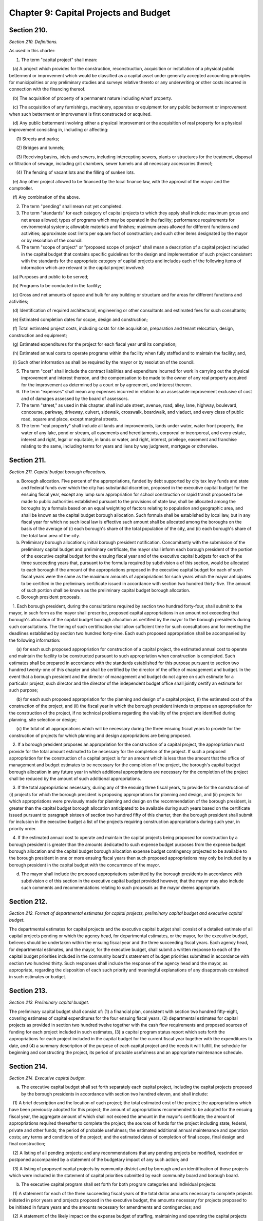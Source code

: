 Chapter 9: Capital Projects and Budget
============================================================================================================================================================================================================
Section 210.
------------------------------------------------------------------------------------------------------------------------------------------------------------------------------------------------------------------------------------------------------------------------------------------------------------------------------------------------------------------------------------------------------------------------------------------------------------------------------------------------------------------------------------------------------------------------------------------------------------------------


*Section 210. Definitions.*


As used in this charter:

1. The term "capital project" shall mean:

   (a) A project which provides for the construction, reconstruction, acquisition or installation of a physical public betterment or improvement which would be classified as a capital asset under generally accepted accounting principles for municipalities or any preliminary studies and surveys relative thereto or any underwriting or other costs incurred in connection with the financing thereof.

   (b) The acquisition of property of a permanent nature including wharf property.

   (c) The acquisition of any furnishings, machinery, apparatus or equipment for any public betterment or improvement when such betterment or improvement is first constructed or acquired.

   (d) Any public betterment involving either a physical improvement or the acquisition of real property for a physical improvement consisting in, including or affecting:

      (1) Streets and parks;

      (2) Bridges and tunnels;

      (3) Receiving basins, inlets and sewers, including intercepting sewers, plants or structures for the treatment, disposal or filtration of sewage, including grit chambers, sewer tunnels and all necessary accessories thereof;

      (4) The fencing of vacant lots and the filling of sunken lots.

   (e) Any other project allowed to be financed by the local finance law, with the approval of the mayor and the comptroller.

   (f) Any combination of the above.

2. The term "pending" shall mean not yet completed.

3. The term "standards" for each category of capital projects to which they apply shall include: maximum gross and net areas allowed; types of programs which may be operated in the facility; performance requirements for environmental systems; allowable materials and finishes; maximum areas allowed for different functions and activities; approximate cost limits per square foot of construction; and such other items designated by the mayor or by resolution of the council.

4. The term "scope of project" or "proposed scope of project" shall mean a description of a capital project included in the capital budget that contains specific guidelines for the design and implementation of such project consistent with the standards for the appropriate category of capital projects and includes each of the following items of information which are relevant to the capital project involved:

   (a) Purposes and public to be served;

   (b) Programs to be conducted in the facility;

   (c) Gross and net amounts of space and bulk for any building or structure and for areas for different functions and activities;

   (d) Identification of required architectural, engineering or other consultants and estimated fees for such consultants;

   (e) Estimated completion dates for scope, design and construction;

   (f) Total estimated project costs, including costs for site acquisition, preparation and tenant relocation, design, construction and equipment;

   (g) Estimated expenditures for the project for each fiscal year until its completion;

   (h) Estimated annual costs to operate programs within the facility when fully staffed and to maintain the facility; and,

   (i) Such other information as shall be required by the mayor or by resolution of the council.

5. The term "cost" shall include the contract liabilities and expenditure incurred for work in carrying out the physical improvement and interest thereon, and the compensation to be made to the owner of any real property acquired for the improvement as determined by a court or by agreement, and interest thereon.

6. The term "expenses" shall mean any expenses incurred in relation to an assessable improvement exclusive of cost and of damages assessed by the board of assessors.

7. The term "street," as used in this chapter, shall include street, avenue, road, alley, lane, highway, boulevard, concourse, parkway, driveway, culvert, sidewalk, crosswalk, boardwalk, and viaduct, and every class of public road, square and place, except marginal streets.

8. The term "real property" shall include all lands and improvements, lands under water, water front property, the water of any lake, pond or stream, all easements and hereditaments, corporeal or incorporeal, and every estate, interest and right, legal or equitable, in lands or water, and right, interest, privilege, easement and franchise relating to the same, including terms for years and liens by way judgment, mortgage or otherwise.




Section 211.
------------------------------------------------------------------------------------------------------------------------------------------------------------------------------------------------------------------------------------------------------------------------------------------------------------------------------------------------------------------------------------------------------------------------------------------------------------------------------------------------------------------------------------------------------------------------------------------------------------------------


*Section 211. Capital budget borough allocations.*


a. Borough allocation. Five percent of the appropriations, funded by debt supported by city tax levy funds and state and federal funds over which the city has substantial discretion, proposed in the executive capital budget for the ensuing fiscal year, except any lump sum appropriation for school construction or rapid transit proposed to be made to public authorities established pursuant to the provisions of state law, shall be allocated among the boroughs by a formula based on an equal weighting of factors relating to population and geographic area, and shall be known as the capital budget borough allocation. Such formula shall be established by local law, but in any fiscal year for which no such local law is effective such amount shall be allocated among the boroughs on the basis of the average of (i) each borough's share of the total population of the city, and (ii) each borough's share of the total land area of the city.

b. Preliminary borough allocations; initial borough president notification. Concomitantly with the submission of the preliminary capital budget and preliminary certificate, the mayor shall inform each borough president of the portion of the executive capital budget for the ensuing fiscal year and of the executive capital budgets for each of the three succeeding years that, pursuant to the formula required by subdivision a of this section, would be allocated to each borough if the amount of the appropriations proposed in the executive capital budget for each of such fiscal years were the same as the maximum amounts of appropriations for such years which the mayor anticipates to be certified in the preliminary certificate issued in accordance with section two hundred thirty-five. The amount of such portion shall be known as the preliminary capital budget borough allocation.

c. Borough president proposals.

   1. Each borough president, during the consultations required by section two hundred forty-four, shall submit to the mayor, in such form as the mayor shall prescribe, proposed capital appropriations in an amount not exceeding that borough's allocation of the capital budget borough allocation as certified by the mayor to the borough presidents during such consultations. The timing of such certification shall allow sufficient time for such consultations and for meeting the deadlines established by section two hundred forty-nine. Each such proposed appropriation shall be accompanied by the following information:

      (a) for each such proposed appropriation for construction of a capital project, the estimated annual cost to operate and maintain the facility to be constructed pursuant to such appropriation when construction is completed. Such estimates shall be prepared in accordance with the standards established for this purpose pursuant to section two hundred twenty-one of this chapter and shall be certified by the director of the office of management and budget. In the event that a borough president and the director of management and budget do not agree on such estimate for a particular project, such director and the director of the independent budget office shall jointly certify an estimate for such purpose;

      (b) for each such proposed appropriation for the planning and design of a capital project, (i) the estimated cost of the construction of the project, and (ii) the fiscal year in which the borough president intends to propose an appropriation for the construction of the project, if no technical problems regarding the viability of the project are identified during planning, site selection or design;

      (c) the total of all appropriations which will be necessary during the three ensuing fiscal years to provide for the construction of projects for which planning and design appropriations are being proposed.

   2. If a borough president proposes an appropriation for the construction of a capital project, the appropriation must provide for the total amount estimated to be necessary for the completion of the project. If such a proposed appropriation for the construction of a capital project is for an amount which is less than the amount that the office of management and budget estimates to be necessary for the completion of the project, the borough's capital budget borough allocation in any future year in which additional appropriations are necessary for the completion of the project shall be reduced by the amount of such additional appropriations.

   3. If the total appropriations necessary, during any of the ensuing three fiscal years, to provide for the construction of (i) projects for which the borough president is proposing appropriations for planning and design, and (ii) projects for which appropriations were previously made for planning and design on the recommendation of the borough president, is greater than the capital budget borough allocation anticipated to be available during such years based on the certificate issued pursuant to paragraph sixteen of section two hundred fifty of this charter, then the borough president shall submit for inclusion in the executive budget a list of the projects requiring construction appropriations during such year, in priority order.

   4. If the estimated annual cost to operate and maintain the capital projects being proposed for construction by a borough president is greater than the amounts dedicated to such expense budget purposes from the expense budget borough allocation and the capital budget borough allocation expense budget contingency projected to be available to the borough president in one or more ensuing fiscal years then such proposed appropriations may only be included by a borough president in the capital budget with the concurrence of the mayor.

d. The mayor shall include the proposed appropriations submitted by the borough presidents in accordance with subdivision c of this section in the executive capital budget provided however, that the mayor may also include such comments and recommendations relating to such proposals as the mayor deems appropriate.




Section 212.
------------------------------------------------------------------------------------------------------------------------------------------------------------------------------------------------------------------------------------------------------------------------------------------------------------------------------------------------------------------------------------------------------------------------------------------------------------------------------------------------------------------------------------------------------------------------------------------------------------------------


*Section 212. Format of departmental estimates for capital projects, preliminary capital budget and executive capital budget.*


The departmental estimates for capital projects and the executive capital budget shall consist of a detailed estimate of all capital projects pending or which the agency head, for departmental estimates, or the mayor, for the executive budget, believes should be undertaken within the ensuing fiscal year and the three succeeding fiscal years. Each agency head, for departmental estimates, and the mayor, for the executive budget, shall submit a written response to each of the capital budget priorities included in the community board's statement of budget priorities submitted in accordance with section two hundred thirty. Such responses shall include the response of the agency head and the mayor, as appropriate, regarding the disposition of each such priority and meaningful explanations of any disapprovals contained in such estimates or budget.




Section 213.
------------------------------------------------------------------------------------------------------------------------------------------------------------------------------------------------------------------------------------------------------------------------------------------------------------------------------------------------------------------------------------------------------------------------------------------------------------------------------------------------------------------------------------------------------------------------------------------------------------------------


*Section 213. Preliminary capital budget.*


The preliminary capital budget shall consist of: (1) a financial plan, consistent with section two hundred fifty-eight, covering estimates of capital expenditures for the four ensuing fiscal years, (2) departmental estimates for capital projects as provided in section two hundred twelve together with the cash flow requirements and proposed sources of funding for each project included in such estimates, (3) a capital program status report which sets forth the appropriations for each project included in the capital budget for the current fiscal year together with the expenditures to date, and (4) a summary description of the purpose of each capital project and the needs it will fulfill, the schedule for beginning and constructing the project, its period of probable usefulness and an appropriate maintenance schedule.




Section 214.
------------------------------------------------------------------------------------------------------------------------------------------------------------------------------------------------------------------------------------------------------------------------------------------------------------------------------------------------------------------------------------------------------------------------------------------------------------------------------------------------------------------------------------------------------------------------------------------------------------------------


*Section 214. Executive capital budget.*


a. The executive capital budget shall set forth separately each capital project, including the capital projects proposed by the borough presidents in accordance with section two hundred eleven, and shall include:

   (1) A brief description and the location of each project; the total estimated cost of the project; the appropriations which have been previously adopted for this project; the amount of appropriations recommended to be adopted for the ensuing fiscal year, the aggregate amount of which shall not exceed the amount in the mayor's certificate; the amount of appropriations required thereafter to complete the project; the sources of funds for the project including state, federal, private and other funds; the period of probable usefulness; the estimated additional annual maintenance and operation costs; any terms and conditions of the project; and the estimated dates of completion of final scope, final design and final construction;

   (2) A listing of all pending projects; and any recommendations that any pending projects be modified, rescinded or postponed accompanied by a statement of the budgetary impact of any such action; and

   (3) A listing of proposed capital projects by community district and by borough and an identification of those projects which were included in the statement of capital priorities submitted by each community board and borough board.

b. The executive capital program shall set forth for both program categories and individual projects:

   (1) A statement for each of the three succeeding fiscal years of the total dollar amounts necessary to complete projects initiated in prior years and projects proposed in the executive budget, the amounts necessary for projects proposed to be initiated in future years and the amounts necessary for amendments and contingencies; and

   (2) A statement of the likely impact on the expense budget of staffing, maintaining and operating the capital projects included in or contemplated by the capital program.




Section 215.
------------------------------------------------------------------------------------------------------------------------------------------------------------------------------------------------------------------------------------------------------------------------------------------------------------------------------------------------------------------------------------------------------------------------------------------------------------------------------------------------------------------------------------------------------------------------------------------------------------------------


*Section 215. Ten-year capital strategy.*


a. The ten-year capital strategy shall be issued by the mayor pursuant to section two hundred forty-eight after (i) submission of a preliminary strategy by the department of city planning and the office of management and budget pursuant to section two hundred twenty-eight, and (ii) submission of a report on the preliminary strategy by the city planning commission following a public hearing, pursuant to section two hundred thirty-four.

b. Contents of ten-year capital strategy. Each ten-year capital strategy shall include:

   (1) a narrative describing the strategy for the development of the city's capital facilities for the ensuing ten fiscal years; the factors underlying such strategy including goals, policies, constraints and assumptions and the criteria for assessment of capital needs; the anticipated sources of financing for such strategy; and the implications of the strategy, including possible economic, social and environmental effects;

   (2) tables presenting the capital commitments estimated to be made during each of the ensuing ten fiscal years, by program category and agency. Where relevant the anticipated sources of financing for particular categories and projects shall be specified; and

   (3) a map or maps which illustrate major components of the strategy as relevant.

c. In the preparation of the preliminary ten-year capital strategy, the department of city planning and office of management and budget shall consider (i) the strategic policy statements of the mayor and the borough presidents pursuant to section seventeen, (ii) relevant citywide, borough and community plans adopted pursuant to section one hundred ninety seven-a, and (iii) the reports pursuant to section two hundred fifty-seven comparing the most recent ten-year capital strategy with the capital budgets and programs adopted for the current and previous fiscal years.




Section 216.
------------------------------------------------------------------------------------------------------------------------------------------------------------------------------------------------------------------------------------------------------------------------------------------------------------------------------------------------------------------------------------------------------------------------------------------------------------------------------------------------------------------------------------------------------------------------------------------------------------------------


*Section 216. Amendment.*


a. Upon receipt of a recommendation in writing from the mayor or a borough president, in manner specified herein, the council may amend the capital budget or capital program in the same manner as the adoption of the capital budget and capital program including the right to approve the proposed amendment as submitted or to increase or decrease the amounts of funds proposed to be appropriated thereby, but only if funds are available within the capital budget and the applicable program category of the capital program; provided, however, that (i) the mayor may only recommend such an amendment relating to an appropriation included in the capital budget pursuant to section two hundred eleven with the concurrence of the relevant borough president; and (ii) the borough president may only make such a recommendation with regard to such an appropriation if it provides for an offsetting reduction in another appropriation included in the capital budget pursuant to section two hundred eleven on the recommendation of such borough president and it is concurred in by the mayor.

b. Upon the adoption of any such amendment by the council, it shall be certified by the mayor, the public advocate and the city clerk and the capital budget shall be amended accordingly.

c. Not later than five days after such certification such amendment shall be filed in the office of the comptroller and shall be published forthwith in the City Record.




Section 217.
------------------------------------------------------------------------------------------------------------------------------------------------------------------------------------------------------------------------------------------------------------------------------------------------------------------------------------------------------------------------------------------------------------------------------------------------------------------------------------------------------------------------------------------------------------------------------------------------------------------------


*Section 217. Restrictions on capital projects.*


a. No obligations of the city shall be issued or authorized for or on account of any capital project not included in a capital budget, or for which funds have not been reserved in an appropriate program category of the capital program for any year of such program in which it is projected that funds will be expended for the completion of the project, or in excess of the maximum amount of obligations which may be issued on account of such project as fixed in such capital budget; and no amount may be expended on account of any capital project in excess of the amount appropriated for such purposes in a capital budget, except that the amount appropriated for such purposes may be increased by the mayor by not more than fifteen per centum thereof in order to meet any costs required to advance such project. Notice of any such increase shall be provided to the council together with a statement of identifiable funds available for payment of the increase.

b. Funds included in the capital budget for a capital project that are not obligated or committed during the fiscal year in which appropriated shall not be obligated or committed in the subsequent fiscal year unless reappropriated in a subsequent capital budget or an amendment thereto. A capital project included in a capital budget that is not initiated by the expenditure of funds within two years after its inclusion in the budget shall be eliminated from the budget.

c. The city may issue capital debt only to finance capital projects as defined in section two hundred ten. The capital budget may not include expense items that are properly includable only in the expense budget, as determined in accordance with the accounting principles set forth in the state comptroller's uniform system of accounts for municipalities, as the same may be modified by the state comptroller, in consultation with the city comptroller, for application to the city.

d. No capital project shall be included in the proposed executive capital budget or otherwise adopted as part of the capital budget or as an amendment thereto unless sufficient funds are available within the appropriate general program category of the capital program for any year of such program in which it is projected that additional appropriations will be necessary for the completion of the project.




Section 218.
------------------------------------------------------------------------------------------------------------------------------------------------------------------------------------------------------------------------------------------------------------------------------------------------------------------------------------------------------------------------------------------------------------------------------------------------------------------------------------------------------------------------------------------------------------------------------------------------------------------------


*Section 218. Site selection.*


a. The selection of sites for capital projects shall be pursuant to the uniform procedures provided pursuant to sections one hundred ninety-seven-c and one hundred ninety-seven-d, except for acquisition of office space pursuant to section one hundred ninety-five.

b. To the maximum extent feasible, final approval of a site for a capital project shall occur prior to or simultaneously with the approval of the scope of the project pursuant to this chapter.

c. During the review required by subdivision a, the community board and borough president shall also review, and may comment on, the scope of the project.




Section 219.
------------------------------------------------------------------------------------------------------------------------------------------------------------------------------------------------------------------------------------------------------------------------------------------------------------------------------------------------------------------------------------------------------------------------------------------------------------------------------------------------------------------------------------------------------------------------------------------------------------------------


*Section 219. Project initiation; commitment plan.*


a. The inclusion of a capital project in the capital budget as adopted or amended shall constitute a direction and order to the agency to proceed with the preparation of a scope of project pursuant to this chapter unless sufficient planning funds for such purpose have not been appropriated in the capital budget. The head of the agency shall notify the comptroller of the amount of appropriated planning funds to be encumbered for such purpose.

b. The approval of a scope of project for a capital project pursuant to this chapter, including the amount of obligations necessary to finance the design and construction of the project, shall constitute a direction and order to the agency to design the project, unless sufficient funds for such purpose have not been appropriated in the capital budget or are otherwise not available within the appropriate program category of the capital program. Such approval shall constitute notification to the comptroller of the comptroller's authorization to expend appropriated design funds.

c. The approval of the final design for a capital project pursuant to this chapter shall constitute a direction and order to the agency responsible for construction to prepare bid and award documents and to proceed to bid, unless sufficient funds for such purpose have not been appropriated in the capital budget or are otherwise not available within each year of the capital program in which it is projected that funds will be expended for the completion of the project. Such approval shall constitute notification to the comptroller of the comptroller's authorization to expend appropriated construction funds.

d. The mayor shall require each agency to prepare and submit periodic reports in regard to the progress of its capital projects, including schedules and clear explanations of any delays for particular prospects and summary information on each agency's record on such matters. Such reports shall be published at least three times each year: within ninety days of the adoption of the capital budget; with the preliminary capital budget; and with the executive capital budget. Copies of such reports shall be transmitted by the mayor to the council, the city planning commission, and the community boards, the borough boards and borough presidents. Such reports shall include, for each project, the dates set in the adopted capital budget for the completion of scope, design, and construction and any changes in such dates.

   1. The report issued with the executive budget shall include, for each new capital project being proposed in the executive budget, a description of the project including, to the extent practicable, the information required to be included in a scope of project by paragraph four of section two hundred ten.

   2. The report issued following the adoption of the budget shall include, for each capital project added to the budget, a description of the project including, to the extent practicable, the information required to be included in a scope of project by paragraph four of section two hundred ten.

   3. The report issued following the adoption of the budget shall include, for each capital project for which a substantial change was made, a revised description of the project including, to the extent practicable, the information required to be included in a scope of project by paragraph four of section two hundred ten.

e. Any capital project which results in the acquisition or construction of a capital asset which will be subject to the requirements of section eleven hundred ten-a shall contain a provision requiring a comprehensive manual setting forth the useful life of the asset and explaining the activities necessary to maintain the asset throughout such useful life.

f. The mayor may issue directives and adopt rules and regulations in regard to the execution of capital projects, consistent with the requirements of subdivisions a, b, c and d of this section, which shall be binding upon all agencies.




Section 220.
------------------------------------------------------------------------------------------------------------------------------------------------------------------------------------------------------------------------------------------------------------------------------------------------------------------------------------------------------------------------------------------------------------------------------------------------------------------------------------------------------------------------------------------------------------------------------------------------------------------------


*Section 220. Improvements payable other than by city.*


Any owner of real property or any other person interested may apply to the council to authorize an improvement referred to in paragraph d of subdivision one of section two hundred ten hereof, not included in the capital budget. The council may authorize such improvement to be made by the city or by such owner or other person interested upon compliance with the following conditions:

   1. Such owner or group or other persons interested shall enter into an agreement with the city, whereby they will either authorize the city, or themselves agree, to perform such work in accordance with such plans and specifications approved by the agencies having jurisdiction thereover and under their supervision.

   2. All of such work shall be done for the account of or at the sole cost and expense of the person or persons applying for permission to do the same, who shall furnish to the city such security and in such amount as may be required to secure the payment of such cost and expense or the proper performance of the said work in the time and in the manner agreed upon, and shall further secure the city, in the latter case, against latent defects in such work for a period of two years.

   3. Such improvement shall be approved by the city planning commission and reviewed pursuant to sections one hundred ninety-seven-c and one hundred ninety-seven-d.

   4. Any agreement providing for the performance of such work and the furnishing of such security, shall be first approved by the council before the same shall become effective.




Section 221.
------------------------------------------------------------------------------------------------------------------------------------------------------------------------------------------------------------------------------------------------------------------------------------------------------------------------------------------------------------------------------------------------------------------------------------------------------------------------------------------------------------------------------------------------------------------------------------------------------------------------


*Section 221. Standards for capital projects.*


The mayor shall prepare general standards and cost limits for categories of capital projects and standards for the preparation of the scope of project for capital projects of various types. Such standards and limits shall be submitted by the mayor to the council for review. The proposed standards shall become effective thirty days after they have been filed with the council unless within that time the council modifies or disapproves them or part of them, after conducting a public hearing. Any modification by the council shall be subject to disapproval by the mayor in accordance with section thirty-eight and any such disapproval shall be subject to override by the council in accordance with such section.




Section 222.
------------------------------------------------------------------------------------------------------------------------------------------------------------------------------------------------------------------------------------------------------------------------------------------------------------------------------------------------------------------------------------------------------------------------------------------------------------------------------------------------------------------------------------------------------------------------------------------------------------------------


*Section 222. Scope of project.*


a. Each agency, with respect to a capital project under its jurisdiction included in a capital budget, shall prepare a proposed scope of project within appropriated planning funds. In preparing the proposed scope of project, the agency shall consult with the community board for the community district in which the capital project is to be located. The proposed scope of project, or, in the case of a delay, an explanation for such delay along with a revised schedule, shall be submitted to the mayor and to the respective council committee, borough president and community board by the date specified in the adopted capital budget in which the capital project is included. Such proposed scope shall identify all substantial differences between the guidelines for the capital project as contained in such scope and the description of the capital project contained in the report issued pursuant to subdivision d of section two hundred nineteen at the time such project was proposed in the executive budget or following the budget adoption in which such project was added to the capital budget.

b. Not later than sixty days after receipt of the proposed scope of project from an agency pursuant to subdivision a of this section, the mayor shall approve, modify, or disapprove the proposed scope of project and notify the agency, and the respective council committee, borough president and community board. In the case of a scope approved by the mayor with modifications, such notification shall include a copy of the scope as approved.

c. During the review of the selection of a site of a capital project pursuant to the uniform land use review procedure established by section one hundred ninety-seven-c, the community board and borough president shall also review, and may comment on, the scope of the project.

d. No scope of project shall be approved by the mayor unless (1) it contains the information required by paragraph four of section two hundred ten and it conforms to the applicable standards for the type of project adopted pursuant to this chapter, and (2) funds are available within the appropriate program category of the capital program that can be reserved for each fiscal year required to complete the project.




Section 223.
------------------------------------------------------------------------------------------------------------------------------------------------------------------------------------------------------------------------------------------------------------------------------------------------------------------------------------------------------------------------------------------------------------------------------------------------------------------------------------------------------------------------------------------------------------------------------------------------------------------------


*Section 223. Design of capital project.*


The proposed design and final design for a capital project shall be made available for review to the respective council committee, borough president and the community board for the community district in which the project is to be located. The mayor or his representative shall review the final design to determine its conformance with the approved scope of project pursuant to this chapter.




Section 224.
------------------------------------------------------------------------------------------------------------------------------------------------------------------------------------------------------------------------------------------------------------------------------------------------------------------------------------------------------------------------------------------------------------------------------------------------------------------------------------------------------------------------------------------------------------------------------------------------------------------------


*Section 224. Works of art.*


a. For purposes of this section:

   Demographic information. The term "demographic information" includes age, gender, race and any other related information the department of cultural affairs deems relevant.

   Design agency. The term "design agency" means the agency responsible for the preparation of the design for the capital project that includes works of art pursuant to this section.

   Sponsor agency. The term "sponsor agency" means the agency whose capital project is subject to the provisions of this section.

   Works of art. The term "works of art" includes all forms of the visual and performing arts conceived in any medium, material or combination thereof.

b. Works of art shall be provided for each capital project which involves the construction or the substantial reconstruction of a city-owned public building or structure the intended use of which requires that it be accessible to the public generally or to members of the public participating in, requiring or receiving programs, services or benefits provided thereat.

c. An amount not less than one percent of the first fifty million dollars and one-half of one percent of any amount in excess of fifty million dollars of capital funds appropriated by the city for each such capital project, other than funds appropriated for the acquisition of real property, shall be allocated for works of art; provided, however, that this section shall in no case require, but shall not prohibit, the expenditure of more than nine hundred thousand dollars for works of art for any capital project nor more than the sum of four million dollars for all works of art in any fiscal year. The mayor may exempt a capital project from the provisions of this section if in the mayor's sole judgment the inclusion of works of art as provided hereby would be inappropriate.

d. 1. The department of cultural affairs shall engage in outreach and education efforts regarding the opportunity to submit works of art for consideration for inclusion in capital projects as provided for by this section. Such outreach and education efforts shall include but not be limited to information sessions in each borough that shall be open to the public and the development of written materials that describe the submission and selection process for works of art. The department shall make such written materials available in a manner deemed appropriate by the department, including but not limited to making such materials available to arts and cultural organizations, community-based organizations, and colleges and universities. Such written materials shall be made available in English and in the six languages most commonly spoken by limited English proficient individuals in the city as determined by the department of city planning.

   2. Reasonable advance notification of the intention to include works of art in a project shall be provided to the appropriate council member, borough president and chairperson of the community board of the community district in which the project is located. Reasonable advance notification of the intention to include works of art in a project shall also be posted on the website of the department of cultural affairs. Following notification of the intention to include works of art in any project, the department of cultural affairs shall hold or present at a public meeting, such as a meeting of the community board of the community district in which the project is located, on such works of art prior to such inclusion. A notice of such public meeting shall be posted on the website of the department of cultural affairs not less than fourteen days prior to any such meeting. All such works of art shall be subject to the approval of the art commission pursuant to section eight hundred fifty-four of this charter.

e. The mayor shall adopt rules and regulations to implement the provisions of this section.

f. The department of cultural affairs shall post on the department’s website information about works of art that were included in a capital project pursuant to this section after the effective date of the local law that added this subdivision.

   1. Such information shall include but not be limited to the name of the work of art; name of the artist; capital project completion date; medium and dimensions of the work of art; location of the work of art, including council district and borough; sponsor agency; and design agency.

   2. The department shall post on the department’s website aggregated demographic information about the artists whose works of art are subject to the provisions of this subdivision, to the extent such demographic information is provided to the department.

g. There shall be an advisory panel to recommend eligible works of art to be included in a capital project pursuant to this section. The commissioner of cultural affairs or his or her designee shall serve as chairperson of such panel and shall ensure that such panel includes members who are knowledgeable about public art, knowledgeable about the project, and knowledgeable about the community in which the project will be located. The panel shall further include but not be limited to at least one representative of the president of the borough in which the project will be located, at least one representative of the council member in whose district the project will be located, and at least one representative of the community board for the community district in which the project will be located, provided, however, that such representatives shall be non-voting ex officio members.






Section 224.
------------------------------------------------------------------------------------------------------------------------------------------------------------------------------------------------------------------------------------------------------------------------------------------------------------------------------------------------------------------------------------------------------------------------------------------------------------------------------------------------------------------------------------------------------------------------------------------------------------------------


*Section 224. 1. Green building standards.*


a. As used in this section the following terms shall have the following meanings:

   Capital project. The term "capital project" means a capital project as defined in section 210 of this chapter that is paid for in whole or in part from the city treasury.

   City agency. The term "city agency" means a city, county, borough, or other office, position, administration, department, division, bureau, board or commission, or a corporation, institution or agency of government, the expenses of which are paid, in whole or in part, from the city treasury.

   Construction work. The term "construction work" means any work or operations necessary or incidental to the erection, demolition, assembling, alteration, installing, or equipping of any building.

   Green building standards. The term "green building standards" means design guidelines, a rating system or rules for constructing buildings that ensure site planning, water efficiency, energy efficiency and renewable energy, conservation of materials and resources and indoor environmental quality.

   Inflation. The term "inflation" shall mean the annual 12-month average of the consumer price index published by the United States department of labor.

   LEED energy and atmosphere: optimize energy performance credit. The term "LEED energy and atmosphere: optimize energy performance credit" means the credit to achieve points under LEED for New Construction version 4 intended to achieve increased energy performance.

   LEED green building rating system. The term "LEED green building rating system" means a version of the Leadership in Energy and Environmental Design (LEED) building rating system published by the U.S. Green Building Council, not less stringent than the selected green building rating system, including a standard developed by or for the city consisting of practices and technologies derived from the LEED rating system that are reasonable and appropriate for building in New York city.

   LEED water efficiency: indoor water use reduction credit. The term "LEED water efficiency: indoor water use reduction credit" means the credit to achieve points under the LEED for New Construction version 4 intended to achieve water use reduction.

   Not less stringent. The term "not less stringent" means providing no less net environmental and health benefits.

   Occupancy group. The term "occupancy group" means occupancy group as classified in accordance with the New York city construction codes.

   Rehabilitation work. The term "rehabilitation work" means any restoration, replacement or repair of any materials, systems and/or components.

   Selected green building rating system. The term "selected green building rating system" means the U.S. Green Building Council; provided, however, at the mayor's discretion, the term "selected green building rating system" shall mean] Building Design and Construction version 4, Building Operations and Maintenance version 4 or Interior Design and Construction version 4 of the building rating system published by the U.S. Green Building Council, whichever is most appropriate for the project under U.S. Green Building Council guidelines.

   Substantial reconstruction. For buildings other than buildings classified in occupancy group R, the term "substantial reconstruction" means a capital project in which (i) the scope of work includes rehabilitation work in at least two of the following three major systems of the building: electrical, HVAC (heating, ventilating and air conditioning) and plumbing, and (ii) construction work affects at least 50 percent of the building's floor area. For buildings classified in occupancy group R, the term "substantial reconstruction" means a capital project that includes (i) heating system replacement, (ii) work on at least 75 percent of dwelling units contained within such building, including but not limited to fixture replacements in kitchens and bathrooms, and (iii) substantial work on the building envelope, including but not limited to the addition of building wide air sealing measures performed in conjunction with window replacements on at least 50 percent of total glazing, addition of roof insulation on 100 percent of the roof or the addition of at least 50 percent wall insulation.

b. (1) Except as provided in paragraphs (3) of this subdivision, each capital project with an estimated construction cost of $2,000,000 or more involving (i) the construction of a new building, (ii) an addition to an existing building, or (iii) the substantial reconstruction of an existing building shall be designed and constructed to comply with green building standards not less stringent than the standards prescribed for buildings designed in accordance with the LEED green building rating system to achieve a LEED gold or higher rating, or, with respect to buildings classified in groups F or H, to achieve a LEED certified or higher rating, or with respect to buildings classified in occupancy group R, to comply with the version of the New York city overlay of the Enterprise green communities criteria in effect as of the effective date of the local law adding paragraph (3) of this subdivision, or the version of such criteria designated by the department of housing preservation and development by rule; provided that capital projects with an estimated construction cost of less than $10,000,000 and that involve only an addition to or substantial reconstruction of an existing building classified in occupancy groups F or H are exempted from complying with this subdivision; and further provided that capital projects with an estimated construction cost of $10,000,000 or more involving an addition to or substantial reconstruction of an existing building classified in occupancy groups F or H may be designed and constructed as low energy intensity buildings, as defined in subdivision l of this section, in lieu of complying with this subdivision. If the mayor elects to utilize green building standards other than the LEED green building rating system, the mayor shall publish findings demonstrating that such other green building standards are not less stringent than the LEED standards described above for achievement of a LEED gold or, if applicable, a LEED certified rating. The green building standards utilized by the city in accordance with this section shall be reviewed and updated, as necessary, by the mayor no less often that once every three years.

   (2) In addition, if the estimated construction cost of a capital project required to comply with green building standards in accordance with paragraph (1) of this subdivision is $12,000,000 or more, such project shall be designed and constructed to reduce energy cost as follows; provided that this paragraph shall not apply to capital projects involving city-owned buildings or buildings classified in occupancy groups E or R:

      (i) Capital projects with an estimated construction cost of $12,000,000 or more but less than $30,000,000 shall be designed and constructed to reduce energy cost by a minimum of 20 percent, as determined by the methodology prescribed in LEED energy and atmosphere: optimize energy performance credit or the New York state energy conservation code, whichever is more stringent. In addition to such 20 percent reduction in energy cost, the design agency shall make investments in energy efficiency that reduce energy cost by an additional five percent if it finds that the payback on such investment through savings in energy cost would not exceed seven years.

      (ii) Capital projects with an estimated construction cost of $30,000,000 or more shall be designed and constructed to reduce energy cost by a minimum of 25 percent, as determined by the methodology prescribed in LEED energy and atmosphere: optimize energy performance credit or the New York state energy conservation code, whichever is more stringent. In addition to such 25 percent reduction in energy cost, the design agency shall make investments in energy efficiency that reduce energy cost by an additional five percent if it finds that the payback on such investment through savings in energy cost would not exceed seven years.

   (3) For capital projects required to comply with paragraph (1) of this subdivision which are buildings classified in occupancy groups E, I-2 or in any occupancy group that, before the enactment of the local law adding this paragraph, was not required to comply with paragraph (1) of this subdivision, the mayor or an office or agency designated by the mayor may, in conjunction with the New York city economic development corporation, the New York city school construction authority and any other relevant offices or agencies, establish alternative design and construction standards. Such alternative standards may be as stringent or more stringent than the standards described by paragraph (1) of this subdivision. For buildings that are not classified in occupancy group E, such alternative standards may be less stringent than the standards described by paragraph (1) of this subdivision if the mayor or such designated office or agency determines that compliance with the standards described by such paragraph would be impracticable or unduly burdensome for a particular occupancy group; provided that such alternative standards may be less stringent than the standards described by such paragraph only to the minimum extent necessary and, except in the case of alternative standards prescribed for buildings classified in occupancy group R, shall be not less stringent than standards prescribed for buildings designed to achieve a LEED certified rating under version 4 of the LEED green building rating system. For buildings that are classified in occupancy group E, such alternative standards may be the New York city green schools guide in effect as of the effective date of the local law adding this paragraph, or the version of such guide designated by rule by the mayor or such designated office or agency; provided that such alternative standards are not less stringent than standards prescribed for buildings designed to achieve a LEED certified rating under version 4 of the LEED green building rating system. If the mayor or such designated office or agency establishes alternative standards under this paragraph, the mayor or such designated office or agency shall:

      (i) Within 60 days after adopting such alternative standards, submit to the council and make publicly available online a report that, at a minimum:

         (A) Describes such standards and the occupancy groups to which they will apply;

         (B) Identifies any provisions in such standards that are less stringent than the standards described in paragraph (1) of this subdivision and, for each such provision, sets forth the reasons why compliance with the standards described in such paragraph would be impracticable or unduly burdensome for buildings classified in such occupancy groups;

         (C) Except in the case of alternative standards prescribed for buildings classified in occupancy group R, describes how such alternative standards are not less stringent than the standards prescribed for buildings designed to achieve a LEED certified rating under version 4 of the LEED green building rating system; and

      (ii) If such alternative standards are less stringent than the standards described in paragraph (1) of this subdivision, in every third fiscal year thereafter, submit to the council and make publicly available online a report that, at a minimum, states whether the mayor or such designated office or agency has determined that such less stringent standards continue to be necessary and, if so, a description of the reasons therefor and whether such standards can reasonably be made more stringent.

c. Capital projects, other than those required to comply with green building standards in accordance with subdivision b of this section, shall be subject to the following:

   (1) Each capital project that includes the installation or replacement of a boiler at an estimated construction cost for such installation or replacement of $2,000,000 or more, or that involves the installation or replacement of lighting systems in a building at an estimated construction cost for such installation or replacement of $1,000,000 or more, shall be designed and constructed to reduce energy cost by a minimum of ten percent, as determined by the methodology prescribed in LEED energy and atmosphere: optimize energy performance credit or the New York state energy conservation code, whichever is more stringent; provided that compliance with this paragraph shall not be required for capital projects that would be subject to this paragraph solely because such project involves replacement of a boiler, unless the cost of such project equals or exceeds 50 percent of the cost of replacing the heating distribution system of such building.

   (2) Each capital project, other than a project required to comply with paragraph (1) of this subdivision, that involves the installation or replacement of HVAC systems at an estimated construction cost for such installation or replacement of $2,000,000 or more, shall be designed and constructed to reduce energy cost by a minimum of five percent as determined by the methodology prescribed in LEED energy and atmosphere: optimize energy performance credit or the New York state energy conservation code, whichever is more stringent.

d. In addition to complying with any other applicable subdivision in this section, each capital project involving the installation or replacement of plumbing systems that includes the installation or replacement of plumbing fixtures at an estimated construction cost for such installation or replacement of plumbing systems of $500,000 or more shall be designed and constructed to reduce potable water consumption in the aggregate by a minimum of 30 percent, as determined by a methodology not less stringent than that prescribed in LEED water efficiency: indoor water use reduction credit; provided, however, that such percentage shall be reduced to a minimum of 20 percent if the department of buildings rejects an application for the use of waterless urinals for the project.

e. This section shall not apply to capital projects that only involve buildings classified in occupancy groups A-5 or U.

f. The mayor may exempt from each provision of this section capital projects accounting for up to 20 percent of the capital dollars in each fiscal year subject to such provision if in such mayor's sole judgment such exemption is necessary in the public interest. At the conclusion of each fiscal year the mayor shall report to the council the exemptions granted pursuant to this section.

g. This section shall not apply to capital projects of entities that are not city agencies unless 50 percent or more of the estimated cost of such project is to be paid for out of the city treasury. This exemption shall not apply to any capital project that receives $10,000,000 or more out of the city treasury.

h. This section shall not apply to capital projects that have received capital dollars from the city treasury before January 1, 2007.

i. The mayor shall promulgate rules to carry out the provisions of this section.

j. The costs listed in subdivisions b, c, d and g of this section are denominated in January 2007 dollars and shall be indexed to inflation annually.

k. Capital projects that are subject to paragraph (1) of subdivision b of this section that utilize a version of the LEED green building rating system for which the U.S. Green Building Council will accept applications for certification, shall apply to the U.S. Green Building Council for certification that such projects have achieved a gold or higher rating under the LEED green building rating system. The mayor or an office or agency designated by the mayor shall by rule establish an alternative certification process for capital projects that are complying with alternative standards promulgated by the mayor or such designated office or agency under paragraph (3) of subdivision b of this section.

l. (1) As used in this subdivision:

      ASHRAE 90.1-2013. The term "ASHRAE 90.1-2013" means the 2013 edition of the energy standard for buildings except low-rise residential buildings, standard reference number 90.1-2013, published by the American society of heating, refrigerating and air conditioning engineers (ASHRAE).

      Base building systems. The term "base building systems" has the same meaning as set forth in section 28-308.1 of the administrative code.

      Design energy use intensity. The term "design energy use intensity" means, for a building, the source energy use intensity projected for such building based on its design at the time of filing with the department of buildings.

      Energy use intensity baseline. The term "energy use intensity baseline" means, for a building either (i) the median source energy use intensity for buildings designed and constructed for similar uses according to benchmarking data obtained under article 309 of title 28 of the administrative code within the year preceding the effective date of the local law that added this paragraph or (ii) the design energy use intensity of such building if designed and constructed according to the prescriptive and mandatory requirements of ASHRAE 90.1-2013.

      Low energy intensity building. The term "low energy intensity building" means (i) a building that is not classified in occupancy groups F or H and that has been designed and constructed such that its design energy use intensity is equal to or less than (A) the low energy intensity target for such building or (B) if the mayor, or an office or agency designated by the mayor, has adopted an alternative low energy intensity target pursuant to paragraph (3) of this subdivision, such alternative target or (ii) a building that is classified in occupancy groups F or H and that has been designed and constructed such that (A) the energy usage of its base building systems, exclusive of process loads, is equal to or less than the low energy intensity target for such building or, if the mayor, or an office or agency designated by the mayor, has adopted an alternative low energy intensity target pursuant to paragraph (3) of this subdivision, such alternative target for such building or (B) its design energy use intensity is at least 50 percent below the median source energy use intensity for buildings designed and constructed for similar uses according to benchmarking data obtained under article 309 of title 28 of the administrative code within the year preceding the effective date of the local law that added this paragraph.

      Low energy intensity target. The term "low energy intensity target" means, (i) for a building that is not classified in occupancy groups F or H, the less stringent of (A) 50 percent below the energy use intensity baseline or (B) for new buildings, a source energy use intensity of 38 kBTU/yr per square foot of floor area and for additions to, or substantial reconstructions of, existing buildings, a source energy use intensity of 42 kBTU/yr per square foot of floor area and (ii) for a building classified in occupancy groups F or H, energy usage of the base building systems, exclusive of process loads, which is at least 50 percent less than such energy usage would be if such building were designed and constructed according to ASHRAE 90.1-2013.

      Net zero energy building. The term "net zero energy building" means a building that has been designed and constructed to produce energy onsite from renewable energy sources in an amount equal to or greater than such building's total energy needs.

      Onsite energy generating building. The term "onsite energy generating building" means a building that has been designed and constructed to produce energy onsite from renewable energy sources in an amount equal to or greater than ten percent of such building's total energy needs.

      Renewable energy sources. The term "renewable energy sources" means qualified energy resources, as such term is defined in section 45 of title 26 of the United States code. Source energy use intensity. The term "source energy use intensity" means, for a building, the total energy used by such building in a year, including losses that take place during generation, transmission and distribution of such energy, divided by the building's gross floor area.

   (2) (i) Each capital project that involves the construction of a new city-owned building and each capital project that involves an addition to an existing city-owned building or the substantial reconstruction of an existing city-owned building, where such substantial reconstruction involves substantial work on the building envelope, shall be designed and constructed as a low energy intensity building.

      (ii) For each capital project subject to subparagraph (i) of this paragraph the design agency shall consider the feasibility of designing and constructing such project as an onsite energy generating building.

      (iii) For each capital project subject to subparagraph (i) of this paragraph with an estimated height of no more than three stories above grade, the design agency shall consider the feasibility of designing and constructing such project as a net zero energy building.

      (iv)  For each capital project subject to subparagraph (i) of this paragraph the design agency shall consider the feasibility of designing and constructing such project to incorporate green infrastructure.

      (v) This paragraph shall apply only to capital projects which are added to the capital plan on or after July 1, 2017.

   (3) The mayor, or an office or agency designated by the mayor, may establish an alternative low energy intensity target for buildings designed and constructed for a particular use, or for additions to, or substantial reconstructions of, existing buildings. Such alternative target may be equivalent to or more stringent than the low energy intensity target or, if the mayor or such designated office or agency determines that compliance with subparagraph (i) of paragraph (2) of this subdivision would be impracticable or unduly burdensome for such buildings or such work using the low energy intensity target, less stringent than such target. Where the mayor or such designated office or agency adopts such an alternative target, the mayor or such designated office or agency shall, no later than 60 days after such adoption, submit to the council and make publicly available online a report describing such alternative target and the types of buildings or work to which it will apply. If such alternative target is less stringent than the corresponding low energy intensity target, such report shall set forth the reasons that compliance with subparagraph (i) of paragraph (2) of this subdivision using such low energy intensity target would be impracticable or unduly burdensome for such types of buildings or work and, in each fiscal year thereafter, the mayor or such designated office or agency shall submit to the council and make publicly available online a report stating whether the mayor or such designated office or agency has determined that such alternative targets continue to be necessary and, if so, a description of the reasons therefor and whether such targets can reasonably be made more stringent.

   (4) No later than January 1, 2017, the mayor shall submit to the speaker of the council and make publicly available online a plan for ensuring that by 2030 capital projects subject to paragraph (2) of this subdivision will be designed and constructed so that new buildings have a source energy use intensity no greater than 38 kBTU/yr per square foot of floor area and that additions to, or substantial reconstructions of, existing buildings have a source energy use intensity of no greater than 42 kBTU/yr per square foot of floor area. Such plan shall include a list of policies, programs and actions that the city will seek to undertake to achieve such targets.

   (5) In 2019 and every third year thereafter, the mayor shall, by June 30 of such year, submit to the speaker of the council and make publicly available online a report containing, at a minimum, recommended practices for designing and constructing low energy intensity buildings.

m. By no later than December 1 of each year, the mayor shall submit to the speaker of the council a report, in accordance with the procedure and format established by the department of design and construction, containing, at a minimum, the following information:

   (1) for each capital project subject to this section completed during the preceding fiscal year:

      (i) a brief description of such project, including the total cost of the project;

      (ii) the street address of such project and the community district and council district in which such project is located;

      (iii) the estimated level of LEED certification such project has achieved as determined by the city agency that designed such project in accordance with the LEED green building rating system or, if applicable, the level achieved, as certified by the U.S. Green Building Council;

      (iv) additional costs attributed to complying with the LEED green building rating system or any other green building standard;

      (v) a statement as to whether such project has been designed and constructed as a low energy intensity building, onsite energy generating building or a net zero energy building and, for each project designed and constructed as a low energy intensity building, the low energy intensity target for such building or if the mayor, or an office or agency designated by the mayor, has adopted an alternative low energy intensity target pursuant to paragraph (3) of this subdivision, such alternative target;

      (vi) if such capital project was not designed and constructed as an onsite energy generating building, a description of the reasons therefor, a statement as to whether such building has been designed and constructed to produce any energy onsite from renewable energy sources and, if so, the amount of such onsite energy production expressed as a percentage of the building's total energy needs;

      (vii) additional costs attributable to complying with the low energy intensity building requirements, the onsite energy generating requirements and the net zero energy building requirements of paragraph (2) of subdivision 1 of this section; and

      (viii) an assessment of the health, environmental and energy-related benefits achieved in comparison with a base-case code compliant project, including projected energy savings and reductions in peak load, reductions in emissions and potable water use;

   (2) for each capital project subject to paragraph (2) of subdivision l that was commissioned before the preceding fiscal year and that is not a low energy intensity building, a summary of remedial actions taken and to be taken and the anticipated or actual start and completion dates of such actions;

   (3) a summary of agency findings related to additional investment in energy efficiency pursuant to subparagraphs (i) and (ii) of paragraph 2 of subdivision b of this section, including any additional investment in energy efficiency considered and the estimated payback time for such investment through savings in energy cost; and

   (4) the total value of capital allocations in the preceding calendar year to projects exempted from the requirements of this section by the mayor pursuant to subdivision f of this section, and a list and brief description of each such project, including but not limited to square footage, project cost and the reason for such exemption, disaggregated by city agency.






Section 224.
------------------------------------------------------------------------------------------------------------------------------------------------------------------------------------------------------------------------------------------------------------------------------------------------------------------------------------------------------------------------------------------------------------------------------------------------------------------------------------------------------------------------------------------------------------------------------------------------------------------------


*Section 224. 2. Required energy conservation projects in city buildings.*


a. Definitions. For the purposes of this section, the terms "base building systems", "city building", "energy audit", "energy efficiency report", and "simple payback" shall have the same meanings as defined in section 28-308.1 of the administrative code.

b. No later than one year after the submission, in accordance with article three hundred eight of chapter three of title twenty-eight of the administrative code, of an energy efficiency report for a city building, reasonable capital improvements to the building's base building systems that are recommended in the building's energy audit shall be completed, including, at a minimum, all those improvements of the base building systems having a simple payback of not more than seven years or capital improvements that, when combined, would equal or exceed the overall reduction in energy consumption of such recommended capital improvements having a simple payback of not more than seven years.

c. The mayor shall promulgate rules as may be necessary to carry out the provisions of this section.




Section 224.
------------------------------------------------------------------------------------------------------------------------------------------------------------------------------------------------------------------------------------------------------------------------------------------------------------------------------------------------------------------------------------------------------------------------------------------------------------------------------------------------------------------------------------------------------------------------------------------------------------------------


*Section 224. 3. Induction loop systems.*


a. As used in this section, the following terms have the following meanings:

   Assembly area. The term “assembly area” means an assembly area, as defined in section 106.5 of the 2010 Americans with Disabilities Act standards for accessible design, in which audible communication is integral to the use of the space, except that such term shall not include classrooms in schools; facilities primarily used to deploy first responders, courthouses and outdoor facilities such as athletic fields and stadiums.

   Baseline construction cost. The term "baseline construction cost" means the total cost of a proposed capital project not including the cost of installing an assistive listening system.

   Capital project. The term "capital project" means a capital project as defined in section 210 of this chapter that is paid for in whole or in part from the city treasury.

b. Each capital project with an estimated baseline construction cost of $950,000 or more involving the construction or reconstruction of one or more assembly areas shall be designed and constructed to include in at least one assembly area the installation of an induction loop assistive listening system that complies with section N102 of appendix N of the New York city building code, or an alternative assistive listening system that complies with appendix N of the New York city building code that has been determined by the mayor in accordance with subdivision i of this section to be significantly more effective for the hard of hearing than an induction loop system. Each security, information, or reception desk used for the checking-in or screening of persons attending a meeting or event held in a looped assembly area shall be equipped with microloops. This section shall not apply to a capital project involving the reconstruction of an assembly area if the estimated cost of installing an induction loop system or alternative system exceeds 5% of the baseline construction cost of the project.

c. Directional signage that includes guidance to an assistive listening assembly area, including raised graphics and letters with Braille descriptors, must be provided in accordance with section 1110.2 of the New York city building code, and other signage indicating any special accessibility features must be provided in accordance with section 1110.3 of such code.

d. The entrance to any building containing an assistive listening assembly area and any security, information, or reception area used for the checking-in or screening of persons attending a meeting or event held in such assembly area shall display the international symbol of access for hearing loss pursuant to figure 703.6.3.3 of ICC A117.1 - 2009 and a “T” in the lower right-hand corner of such symbol indicating the availability of an induction loop system or a symbol indicating an alternative system if applicable.

e. No later than July 1, 2018, the mayor or an office or agency designated by the mayor shall post on its website the locations of facilities owned or operated by the city at which an assistive listening system such as an induction loop, infrared, FM, or other type of system, is permanently available or in the process of being installed, as well as which type of assistive listening system is permanently available or in the process of being installed, including the cost associated with installation of new assistive listening systems. The list shall be updated annually thereafter.

f. This section shall not apply to capital projects involving the construction or reconstruction of assembly areas that are not owned by the city unless 50 percent or more of the estimated cost of such project is to be paid for out of the city treasury, provided that this exemption shall not apply to any capital project that receives $1,000,000 or more out of the city treasury.

g. The mayor may exempt from this section projects accounting for up to 20% of the capital dollars in each fiscal year subject to this section for the installation of assistive listening systems if in his or her sole judgment such exemption is necessary in the public interest. At the conclusion of each fiscal year the mayor shall report to the council the exemptions granted pursuant to this section, including the basis for such exemption.

h. The mayor or an office or agency designated by the mayor shall promulgate rules to carry out the provisions of this section.

i. Where the mayor determines, after consulting with experts in the field of hearing disabilities and assistive listening systems and advocates for people who are hard of hearing, that there is new technology with respect to an assistive listening system that makes such system significantly more effective than an induction loop system, the mayor may promulgate a rule allowing the use of such system as an alternative to an induction loop system in accordance with subdivision b.



Editor's note: L.L. 2017/051, 3/21/2017, eff. 1/1/2018, § 2 provides: "This local law takes effect on January 1, 2018, and applies to projects for which an application for construction document approval is filed with the department of buildings on and after such date, except that prior to such effective date the mayor or office or agency designated by the mayor shall take all actions necessary for the timely implementation of this local law, including the promulgation of rules."




